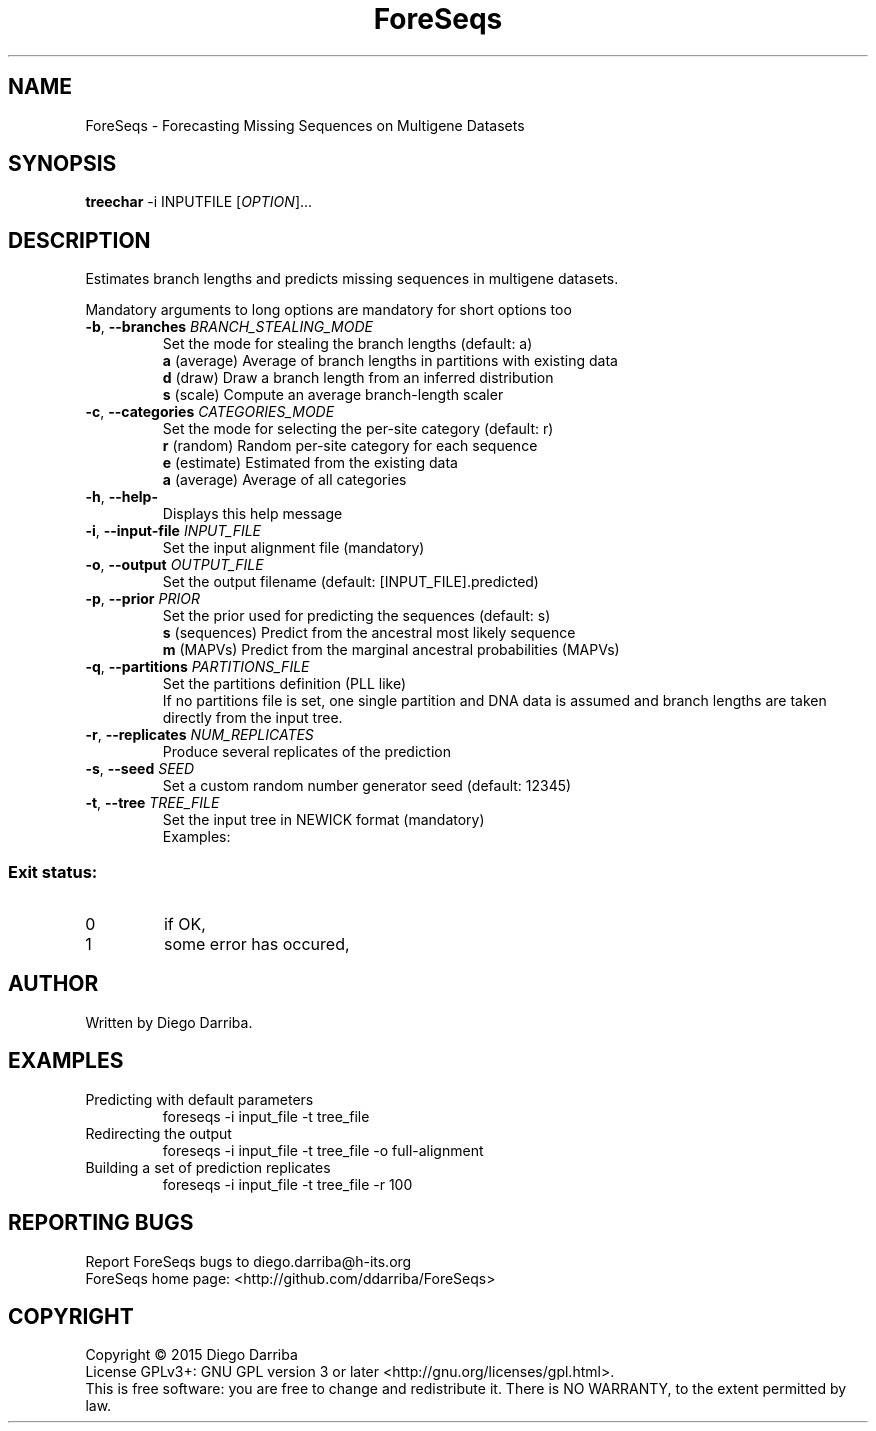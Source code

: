.TH ForeSeqs "1" "24 Mar 2015" "User Commands"
.SH NAME
ForeSeqs \- Forecasting Missing Sequences on Multigene Datasets
.SH SYNOPSIS
.B treechar
\-i INPUTFILE [\fIOPTION\fR]...
.SH DESCRIPTION
.\" Add any additional description here
.PP
Estimates branch lengths and predicts missing sequences in multigene datasets.
.PP
Mandatory arguments to long options are mandatory for short options too

.TP
\fB\-b\fR, \fB\-\-branches\fR \fIBRANCH_STEALING_MODE\fR
Set the mode for stealing the branch lengths (default: a)
.br
\fBa\fR (average)       Average of branch lengths in partitions with existing data
.br
\fBd\fR (draw)          Draw a branch length from an inferred distribution
.br
\fBs\fR (scale)         Compute an average branch-length scaler

.TP
\fB\-c\fR, \fB\-\-categories\fR \fICATEGORIES_MODE\fR
Set the mode for selecting the per-site category (default: r)
.br
\fBr\fR (random)        Random per-site category for each sequence
.br
\fBe\fR (estimate)      Estimated from the existing data
.br
\fBa\fR (average)       Average of all categories

.TP
\fB\-h\fR, \fB\-\-help\-\fR
Displays this help message

.TP
\fB\-i\fR, \fB\-\-input\-file\fR \fIINPUT_FILE\fR
Set the input alignment file (mandatory)

.TP
\fB\-o\fR, \fB\-\-output\fR \fIOUTPUT_FILE\fR
Set the output filename (default: [INPUT_FILE].predicted)

.TP
\fB\-p\fR, \fB\-\-prior\fR \fIPRIOR\fR
Set the prior used for predicting the sequences (default: s)
.br
\fBs\fR (sequences)       Predict from the ancestral most likely sequence
.br
\fBm\fR (MAPVs)           Predict from the marginal ancestral probabilities (MAPVs)

.TP
\fB\-q\fR, \fB\-\-partitions\fR \fIPARTITIONS_FILE\fR
Set the partitions definition (PLL like)
.br
If no partitions file is set, one single partition and DNA data is assumed and branch lengths are taken directly from the input tree.

.TP
\fB\-r\fR, \fB\-\-replicates\fR \fINUM_REPLICATES\fR
Produce several replicates of the prediction
.TP
\fB\-s\fR, \fB\-\-seed\fR \fISEED\fR
Set a custom random number generator seed (default: 12345)
.TP
\fB\-t\fR, \fB\-\-tree\fR \fITREE_FILE\fR
Set the input tree in NEWICK format (mandatory)
.br
Examples:
  

.PP
.SS "Exit status:"
.TP
0
if OK,
.TP
1
some error has occured,
.SH AUTHOR
Written by Diego Darriba.
.SH "EXAMPLES"
.TP
Predicting with default parameters
.br
   foreseqs -i input_file -t tree_file
.TP
Redirecting the output
.br
   foreseqs -i input_file -t tree_file -o full-alignment
.TP
Building a set of prediction replicates
.br
   foreseqs -i input_file -t tree_file -r 100

.SH "REPORTING BUGS"
Report ForeSeqs bugs to diego.darriba@h-its.org
.br
ForeSeqs home page: <http://github.com/ddarriba/ForeSeqs>

.SH COPYRIGHT
Copyright \(co 2015 Diego Darriba
.br
License GPLv3+: GNU GPL version 3 or later <http://gnu.org/licenses/gpl.html>.
.br
This is free software: you are free to change and redistribute it.
There is NO WARRANTY, to the extent permitted by law.
